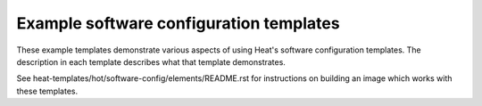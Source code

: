 ========================================
Example software configuration templates
========================================

These example templates demonstrate various aspects of using Heat's
software configuration templates. The description in each template describes what
that template demonstrates.

See heat-templates/hot/software-config/elements/README.rst for instructions on
building an image which works with these templates.